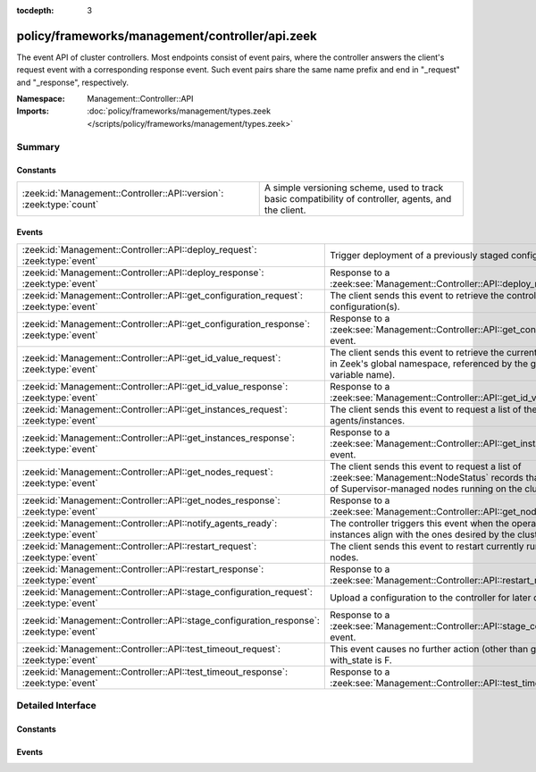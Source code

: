 :tocdepth: 3

policy/frameworks/management/controller/api.zeek
================================================
.. zeek:namespace:: Management::Controller::API

The event API of cluster controllers. Most endpoints consist of event pairs,
where the controller answers the client's request event with a corresponding
response event. Such event pairs share the same name prefix and end in
"_request" and "_response", respectively.

:Namespace: Management::Controller::API
:Imports: :doc:`policy/frameworks/management/types.zeek </scripts/policy/frameworks/management/types.zeek>`

Summary
~~~~~~~
Constants
#########
=================================================================== ================================================================
:zeek:id:`Management::Controller::API::version`: :zeek:type:`count` A simple versioning scheme, used to track basic compatibility of
                                                                    controller, agents, and the client.
=================================================================== ================================================================

Events
######
======================================================================================== ======================================================================
:zeek:id:`Management::Controller::API::deploy_request`: :zeek:type:`event`               Trigger deployment of a previously staged configuration.
:zeek:id:`Management::Controller::API::deploy_response`: :zeek:type:`event`              Response to a :zeek:see:`Management::Controller::API::deploy_request`
                                                                                         event.
:zeek:id:`Management::Controller::API::get_configuration_request`: :zeek:type:`event`    The client sends this event to retrieve the controller's current
                                                                                         cluster configuration(s).
:zeek:id:`Management::Controller::API::get_configuration_response`: :zeek:type:`event`   Response to a
                                                                                         :zeek:see:`Management::Controller::API::get_configuration_request`
                                                                                         event.
:zeek:id:`Management::Controller::API::get_id_value_request`: :zeek:type:`event`         The client sends this event to retrieve the current value of a
                                                                                         variable in Zeek's global namespace, referenced by the given
                                                                                         identifier (i.e., variable name).
:zeek:id:`Management::Controller::API::get_id_value_response`: :zeek:type:`event`        Response to a
                                                                                         :zeek:see:`Management::Controller::API::get_id_value_request`
                                                                                         event.
:zeek:id:`Management::Controller::API::get_instances_request`: :zeek:type:`event`        The client sends this event to request a list of the currently
                                                                                         peered agents/instances.
:zeek:id:`Management::Controller::API::get_instances_response`: :zeek:type:`event`       Response to a
                                                                                         :zeek:see:`Management::Controller::API::get_instances_request`
                                                                                         event.
:zeek:id:`Management::Controller::API::get_nodes_request`: :zeek:type:`event`            The client sends this event to request a list of
                                                                                         :zeek:see:`Management::NodeStatus` records that capture
                                                                                         the status of Supervisor-managed nodes running on the cluster's
                                                                                         instances.
:zeek:id:`Management::Controller::API::get_nodes_response`: :zeek:type:`event`           Response to a
                                                                                         :zeek:see:`Management::Controller::API::get_nodes_request` event.
:zeek:id:`Management::Controller::API::notify_agents_ready`: :zeek:type:`event`          The controller triggers this event when the operational cluster
                                                                                         instances align with the ones desired by the cluster
                                                                                         configuration.
:zeek:id:`Management::Controller::API::restart_request`: :zeek:type:`event`              The client sends this event to restart currently running Zeek cluster
                                                                                         nodes.
:zeek:id:`Management::Controller::API::restart_response`: :zeek:type:`event`             Response to a :zeek:see:`Management::Controller::API::restart_request`
                                                                                         event.
:zeek:id:`Management::Controller::API::stage_configuration_request`: :zeek:type:`event`  Upload a configuration to the controller for later deployment.
:zeek:id:`Management::Controller::API::stage_configuration_response`: :zeek:type:`event` Response to a
                                                                                         :zeek:see:`Management::Controller::API::stage_configuration_request`
                                                                                         event.
:zeek:id:`Management::Controller::API::test_timeout_request`: :zeek:type:`event`         This event causes no further action (other than getting logged) if
                                                                                         with_state is F.
:zeek:id:`Management::Controller::API::test_timeout_response`: :zeek:type:`event`        Response to a
                                                                                         :zeek:see:`Management::Controller::API::test_timeout_request`
                                                                                         event.
======================================================================================== ======================================================================


Detailed Interface
~~~~~~~~~~~~~~~~~~
Constants
#########
.. zeek:id:: Management::Controller::API::version
   :source-code: policy/frameworks/management/controller/api.zeek 13 13

   :Type: :zeek:type:`count`
   :Default: ``1``

   A simple versioning scheme, used to track basic compatibility of
   controller, agents, and the client.

Events
######
.. zeek:id:: Management::Controller::API::deploy_request
   :source-code: policy/frameworks/management/controller/main.zeek 962 1002

   :Type: :zeek:type:`event` (reqid: :zeek:type:`string`)

   Trigger deployment of a previously staged configuration.  The client
   sends this event to the controller, which deploys the configuration
   to the agents. Agents then terminate any previously running cluster
   nodes and (re-)launch those defined in the new configuration. Once
   each agent has responded (or a timeout occurs), the controller sends
   a response event back to the client, aggregating the results from the
   agents. The controller keeps the staged configuration available for
   download, or re-deployment.  In addition, the deployed configuration
   becomes available for download as well, with any augmentations
   (e.g. node ports filled in by auto-assignment) reflected.
   

   :param reqid: a request identifier string, echoed in the response event.
   

.. zeek:id:: Management::Controller::API::deploy_response
   :source-code: policy/frameworks/management/controller/api.zeek 119 119

   :Type: :zeek:type:`event` (reqid: :zeek:type:`string`, results: :zeek:type:`Management::ResultVec`)

   Response to a :zeek:see:`Management::Controller::API::deploy_request`
   event. The controller sends this back to the client, conveying the
   outcome of the deployment.
   

   :param reqid: the request identifier used in the request event.
   

   :param results: a vector of :zeek:see:`Management::Result` records.
       Each member captures the result of launching one cluster
       node captured in the configuration, or an agent-wide error
       when the result does not indicate a particular node.
   

.. zeek:id:: Management::Controller::API::get_configuration_request
   :source-code: policy/frameworks/management/controller/main.zeek 937 960

   :Type: :zeek:type:`event` (reqid: :zeek:type:`string`, deployed: :zeek:type:`bool`)

   The client sends this event to retrieve the controller's current
   cluster configuration(s).
   

   :param reqid: a request identifier string, echoed in the response event.
   

   :param deployed: when true, returns the deployed configuration (if any),
       otherwise the staged one (if any).
   

.. zeek:id:: Management::Controller::API::get_configuration_response
   :source-code: policy/frameworks/management/controller/api.zeek 89 89

   :Type: :zeek:type:`event` (reqid: :zeek:type:`string`, result: :zeek:type:`Management::Result`)

   Response to a
   :zeek:see:`Management::Controller::API::get_configuration_request`
   event. The controller sends this back to the client, with the
   requested configuration.
   

   :param reqid: the request identifier used in the request event.
   

   :param result: a :zeek:see:`Management::Result` record with a successful
       :zeek:see:`Management::Configuration` in the data member, if
       a configuration is currently deployed. Otherwise, a Result
       record in error state, with no data value assigned.
   

.. zeek:id:: Management::Controller::API::get_id_value_request
   :source-code: policy/frameworks/management/controller/main.zeek 1171 1248

   :Type: :zeek:type:`event` (reqid: :zeek:type:`string`, id: :zeek:type:`string`, nodes: :zeek:type:`set` [:zeek:type:`string`] :zeek:attr:`&default` = ``{  }`` :zeek:attr:`&optional`)

   The client sends this event to retrieve the current value of a
   variable in Zeek's global namespace, referenced by the given
   identifier (i.e., variable name). The controller asks all agents
   to retrieve this value from each cluster node, accumulates the
   returned responses, and responds with a get_id_value_response
   event back to the client.
   

   :param reqid: a request identifier string, echoed in the response event.
   

   :param id: the name of the variable whose value to retrieve.
   

   :param nodes: a set of cluster node names (e.g. "worker-01") to retrieve
      the values from. An empty set, supplied by default, means
      retrieval from all current cluster nodes.
   

.. zeek:id:: Management::Controller::API::get_id_value_response
   :source-code: policy/frameworks/management/controller/api.zeek 182 182

   :Type: :zeek:type:`event` (reqid: :zeek:type:`string`, results: :zeek:type:`Management::ResultVec`)

   Response to a
   :zeek:see:`Management::Controller::API::get_id_value_request`
   event. The controller sends this back to the client, with a JSON
   representation of the requested global ID on all relevant instances.
   

   :param reqid: the request identifier used in the request event.
   

   :param results: a :zeek:type:`vector` of :zeek:see:`Management::Result`
       records. Each record covers one Zeek cluster node. Each record's
       data field contains a string with the JSON rendering (as produced
       by :zeek:id:`to_json`, including the error strings it potentially
       returns).
   

.. zeek:id:: Management::Controller::API::get_instances_request
   :source-code: policy/frameworks/management/controller/main.zeek 1004 1025

   :Type: :zeek:type:`event` (reqid: :zeek:type:`string`)

   The client sends this event to request a list of the currently
   peered agents/instances.
   

   :param reqid: a request identifier string, echoed in the response event.
   

.. zeek:id:: Management::Controller::API::get_instances_response
   :source-code: policy/frameworks/management/controller/api.zeek 32 32

   :Type: :zeek:type:`event` (reqid: :zeek:type:`string`, result: :zeek:type:`Management::Result`)

   Response to a
   :zeek:see:`Management::Controller::API::get_instances_request`
   event. The controller sends this back to the client.
   

   :param reqid: the request identifier used in the request event.
   

   :param result: a :zeek:see:`Management::Result`. Its data member is a vector
       of :zeek:see:`Management::Instance` records.
   

.. zeek:id:: Management::Controller::API::get_nodes_request
   :source-code: policy/frameworks/management/controller/main.zeek 1073 1102

   :Type: :zeek:type:`event` (reqid: :zeek:type:`string`)

   The client sends this event to request a list of
   :zeek:see:`Management::NodeStatus` records that capture
   the status of Supervisor-managed nodes running on the cluster's
   instances.
   

   :param reqid: a request identifier string, echoed in the response event.
   

.. zeek:id:: Management::Controller::API::get_nodes_response
   :source-code: policy/frameworks/management/controller/api.zeek 147 147

   :Type: :zeek:type:`event` (reqid: :zeek:type:`string`, results: :zeek:type:`Management::ResultVec`)

   Response to a
   :zeek:see:`Management::Controller::API::get_nodes_request` event. The
   controller sends this back to the client, with a description of the
   nodes currently managed by the Supervisors on all connected
   instances. This includes agents and possibly the controller, if it
   runs jointly with an agent.
   

   :param reqid: the request identifier used in the request event.
   

   :param results: a :zeek:type:`vector` of :zeek:see:`Management::Result`
       records. Each record covers one cluster instance. Each record's
       data member is a vector of :zeek:see:`Management::NodeStatus`
       records, covering the nodes at that instance. Results may also
       indicate failure, with error messages indicating what went wrong.
   

.. zeek:id:: Management::Controller::API::notify_agents_ready
   :source-code: policy/frameworks/management/controller/main.zeek 677 709

   :Type: :zeek:type:`event` (instances: :zeek:type:`set` [:zeek:type:`string`])

   The controller triggers this event when the operational cluster
   instances align with the ones desired by the cluster
   configuration. It's essentially a cluster management readiness
   event. This event is currently only used internally by the controller,
   and not published to topics.
   

   :param instances: the set of instance names now ready.
   

.. zeek:id:: Management::Controller::API::restart_request
   :source-code: policy/frameworks/management/controller/main.zeek 1290 1383

   :Type: :zeek:type:`event` (reqid: :zeek:type:`string`, nodes: :zeek:type:`set` [:zeek:type:`string`] :zeek:attr:`&default` = ``{  }`` :zeek:attr:`&optional`)

   The client sends this event to restart currently running Zeek cluster
   nodes. The controller relays the request to its agents, which respond
   with a list of :zeek:see:`Management::Result` records summarizing
   each node restart. The controller combines these lists, and sends a
   :zeek:see:`Management::Controller::API::restart_response` event with
   the result.
   

   :param reqid: a request identifier string, echoed in the response event.
   

   :param nodes: a set of cluster node names (e.g. "worker-01") to restart.  An
      empty set, supplied by default, means restart of all current
      cluster nodes.
   

.. zeek:id:: Management::Controller::API::restart_response
   :source-code: policy/frameworks/management/controller/api.zeek 213 213

   :Type: :zeek:type:`event` (reqid: :zeek:type:`string`, results: :zeek:type:`Management::ResultVec`)

   Response to a :zeek:see:`Management::Controller::API::restart_request`
   event. The controller sends this back to the client when it has received
   responses from all agents involved, or a timeout occurs.
   

   :param reqid: the request identifier used in the request event.
   

   :param results: a :zeek:type:`vector` of :zeek:see:`Management::Result`,
       combining the restart results from all agents. Each such result
       identifies both the instance and node in question. Results that
       do not identify an instance are generated by the controller,
       flagging corner cases, including absence of a deployed cluster
       or unknown nodes.
   

.. zeek:id:: Management::Controller::API::stage_configuration_request
   :source-code: policy/frameworks/management/controller/main.zeek 878 935

   :Type: :zeek:type:`event` (reqid: :zeek:type:`string`, config: :zeek:type:`Management::Configuration`)

   Upload a configuration to the controller for later deployment.
   The client sends this event to the controller, which validates the
   configuration and indicates the outcome in its response event. No
   deployment takes place yet, and existing deployed configurations and
   the running Zeek cluster remain intact. To trigger deployment of an uploaded
   configuration, use :zeek:see:`Management::Controller::API::deploy_request`.
   

   :param reqid: a request identifier string, echoed in the response event.
   

   :param config: a :zeek:see:`Management::Configuration` record
       specifying the cluster configuration.
   

.. zeek:id:: Management::Controller::API::stage_configuration_response
   :source-code: policy/frameworks/management/controller/api.zeek 63 63

   :Type: :zeek:type:`event` (reqid: :zeek:type:`string`, results: :zeek:type:`Management::ResultVec`)

   Response to a
   :zeek:see:`Management::Controller::API::stage_configuration_request`
   event. The controller sends this back to the client, conveying
   validation results.
   

   :param reqid: the request identifier used in the request event.
   

   :param results: a :zeek:see:`Management::Result` vector, indicating whether
       the controller accepts the configuration. In case of a success,
       a single result record indicates so. Otherwise, the sequence is
       all errors, each indicating a configuration validation error.
   

.. zeek:id:: Management::Controller::API::test_timeout_request
   :source-code: policy/frameworks/management/controller/main.zeek 1462 1473

   :Type: :zeek:type:`event` (reqid: :zeek:type:`string`, with_state: :zeek:type:`bool`)

   This event causes no further action (other than getting logged) if
   with_state is F. When T, the controller establishes request state, and
   the controller only ever sends the response event when this state times
   out.
   

   :param reqid: a request identifier string, echoed in the response event when
       with_state is T.
   

   :param with_state: flag indicating whether the controller should keep (and
       time out) request state for this request.
   

.. zeek:id:: Management::Controller::API::test_timeout_response
   :source-code: policy/frameworks/management/controller/api.zeek 238 238

   :Type: :zeek:type:`event` (reqid: :zeek:type:`string`, result: :zeek:type:`Management::Result`)

   Response to a
   :zeek:see:`Management::Controller::API::test_timeout_request`
   event. The controller sends this back to the client if the original
   request had the with_state flag.
   

   :param reqid: the request identifier used in the request event.
   


